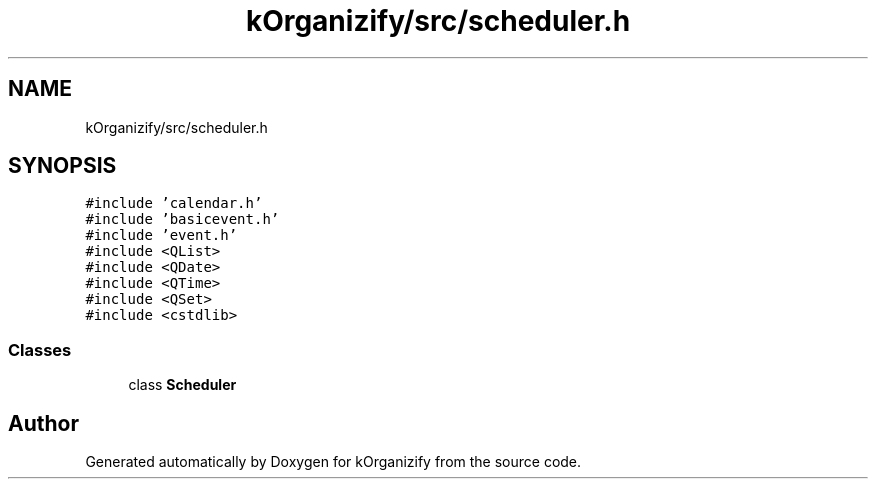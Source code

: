 .TH "kOrganizify/src/scheduler.h" 3 "Mon Jan 8 2024" "kOrganizify" \" -*- nroff -*-
.ad l
.nh
.SH NAME
kOrganizify/src/scheduler.h
.SH SYNOPSIS
.br
.PP
\fC#include 'calendar\&.h'\fP
.br
\fC#include 'basicevent\&.h'\fP
.br
\fC#include 'event\&.h'\fP
.br
\fC#include <QList>\fP
.br
\fC#include <QDate>\fP
.br
\fC#include <QTime>\fP
.br
\fC#include <QSet>\fP
.br
\fC#include <cstdlib>\fP
.br

.SS "Classes"

.in +1c
.ti -1c
.RI "class \fBScheduler\fP"
.br
.in -1c
.SH "Author"
.PP 
Generated automatically by Doxygen for kOrganizify from the source code\&.
